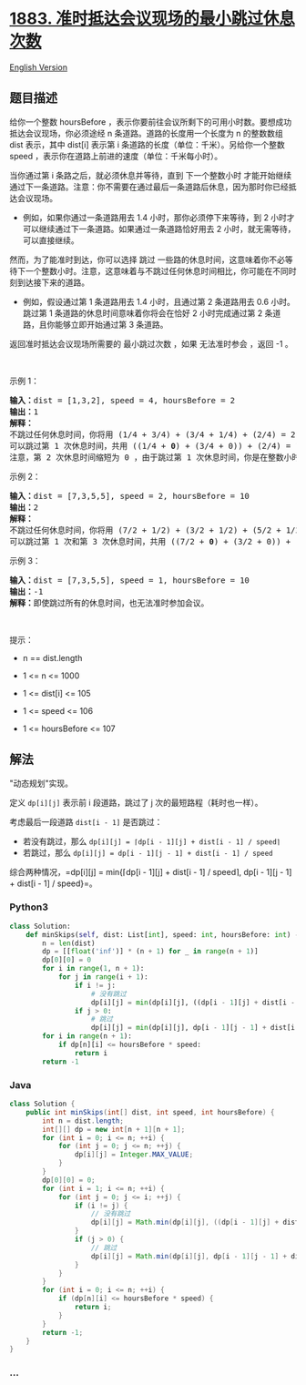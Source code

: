 * [[https://leetcode-cn.com/problems/minimum-skips-to-arrive-at-meeting-on-time][1883.
准时抵达会议现场的最小跳过休息次数]]
  :PROPERTIES:
  :CUSTOM_ID: 准时抵达会议现场的最小跳过休息次数
  :END:
[[./solution/1800-1899/1883.Minimum Skips to Arrive at Meeting On Time/README_EN.org][English
Version]]

** 题目描述
   :PROPERTIES:
   :CUSTOM_ID: 题目描述
   :END:

#+begin_html
  <!-- 这里写题目描述 -->
#+end_html

#+begin_html
  <p>
#+end_html

给你一个整数 hoursBefore
，表示你要前往会议所剩下的可用小时数。要想成功抵达会议现场，你必须途经 n
条道路。道路的长度用一个长度为 n 的整数数组 dist 表示，其中 dist[i]
表示第 i 条道路的长度（单位：千米）。另给你一个整数 speed
，表示你在道路上前进的速度（单位：千米每小时）。

#+begin_html
  </p>
#+end_html

#+begin_html
  <p>
#+end_html

当你通过第 i 条路之后，就必须休息并等待，直到 下一个整数小时
才能开始继续通过下一条道路。注意：你不需要在通过最后一条道路后休息，因为那时你已经抵达会议现场。

#+begin_html
  </p>
#+end_html

#+begin_html
  <ul>
#+end_html

#+begin_html
  <li>
#+end_html

例如，如果你通过一条道路用去 1.4 小时，那你必须停下来等待，到 2
小时才可以继续通过下一条道路。如果通过一条道路恰好用去 2
小时，就无需等待，可以直接继续。

#+begin_html
  </li>
#+end_html

#+begin_html
  </ul>
#+end_html

#+begin_html
  <p>
#+end_html

然而，为了能准时到达，你可以选择 跳过
一些路的休息时间，这意味着你不必等待下一个整数小时。注意，这意味着与不跳过任何休息时间相比，你可能在不同时刻到达接下来的道路。

#+begin_html
  </p>
#+end_html

#+begin_html
  <ul>
#+end_html

#+begin_html
  <li>
#+end_html

例如，假设通过第 1 条道路用去 1.4 小时，且通过第 2 条道路用去 0.6
小时。跳过第 1 条道路的休息时间意味着你将会在恰好 2 小时完成通过第 2
条道路，且你能够立即开始通过第 3 条道路。

#+begin_html
  </li>
#+end_html

#+begin_html
  </ul>
#+end_html

#+begin_html
  <p>
#+end_html

返回准时抵达会议现场所需要的 最小跳过次数 ，如果 无法准时参会 ，返回 -1
。

#+begin_html
  </p>
#+end_html

#+begin_html
  <p>
#+end_html

 

#+begin_html
  </p>
#+end_html

#+begin_html
  <p>
#+end_html

示例 1：

#+begin_html
  </p>
#+end_html

#+begin_html
  <pre>
  <strong>输入：</strong>dist = [1,3,2], speed = 4, hoursBefore = 2
  <strong>输出：</strong>1
  <strong>解释：</strong>
  不跳过任何休息时间，你将用 (1/4 + 3/4) + (3/4 + 1/4) + (2/4) = 2.5 小时才能抵达会议现场。
  可以跳过第 1 次休息时间，共用 ((1/4 + <strong>0</strong>) + (3/4 + 0)) + (2/4) = 1.5 小时抵达会议现场。
  注意，第 2 次休息时间缩短为 0 ，由于跳过第 1 次休息时间，你是在整数小时处完成通过第 2 条道路。
  </pre>
#+end_html

#+begin_html
  <p>
#+end_html

示例 2：

#+begin_html
  </p>
#+end_html

#+begin_html
  <pre>
  <strong>输入：</strong>dist = [7,3,5,5], speed = 2, hoursBefore = 10
  <strong>输出：</strong>2
  <strong>解释：</strong>
  不跳过任何休息时间，你将用 (7/2 + 1/2) + (3/2 + 1/2) + (5/2 + 1/2) + (5/2) = 11.5 小时才能抵达会议现场。
  可以跳过第 1 次和第 3 次休息时间，共用 ((7/2 + <strong>0</strong>) + (3/2 + 0)) + ((5/2 + <strong>0</strong>) + (5/2)) = 10 小时抵达会议现场。
  </pre>
#+end_html

#+begin_html
  <p>
#+end_html

示例 3：

#+begin_html
  </p>
#+end_html

#+begin_html
  <pre>
  <strong>输入：</strong>dist = [7,3,5,5], speed = 1, hoursBefore = 10
  <strong>输出：</strong>-1
  <strong>解释：</strong>即使跳过所有的休息时间，也无法准时参加会议。
  </pre>
#+end_html

#+begin_html
  <p>
#+end_html

 

#+begin_html
  </p>
#+end_html

#+begin_html
  <p>
#+end_html

提示：

#+begin_html
  </p>
#+end_html

#+begin_html
  <ul>
#+end_html

#+begin_html
  <li>
#+end_html

n == dist.length

#+begin_html
  </li>
#+end_html

#+begin_html
  <li>
#+end_html

1 <= n <= 1000

#+begin_html
  </li>
#+end_html

#+begin_html
  <li>
#+end_html

1 <= dist[i] <= 105

#+begin_html
  </li>
#+end_html

#+begin_html
  <li>
#+end_html

1 <= speed <= 106

#+begin_html
  </li>
#+end_html

#+begin_html
  <li>
#+end_html

1 <= hoursBefore <= 107

#+begin_html
  </li>
#+end_html

#+begin_html
  </ul>
#+end_html

** 解法
   :PROPERTIES:
   :CUSTOM_ID: 解法
   :END:

#+begin_html
  <!-- 这里可写通用的实现逻辑 -->
#+end_html

"动态规划"实现。

定义 =dp[i][j]= 表示前 i 段道路，跳过了 j 次的最短路程（耗时也一样）。

考虑最后一段道路 =dist[i - 1]= 是否跳过：

- 若没有跳过，那么 =dp[i][j] = ⌈dp[i - 1][j] + dist[i - 1] / speed⌉=
- 若跳过，那么 =dp[i][j] = dp[i - 1][j - 1] + dist[i - 1] / speed=

综合两种情况，=dp[i][j] = min{⌈dp[i - 1][j] + dist[i - 1] / speed⌉, dp[i - 1][j - 1] + dist[i - 1] / speed}=。

#+begin_html
  <!-- tabs:start -->
#+end_html

*** *Python3*
    :PROPERTIES:
    :CUSTOM_ID: python3
    :END:

#+begin_html
  <!-- 这里可写当前语言的特殊实现逻辑 -->
#+end_html

#+begin_src python
  class Solution:
      def minSkips(self, dist: List[int], speed: int, hoursBefore: int) -> int:
          n = len(dist)
          dp = [[float('inf')] * (n + 1) for _ in range(n + 1)]
          dp[0][0] = 0
          for i in range(1, n + 1):
              for j in range(i + 1):
                  if i != j:
                      # 没有跳过
                      dp[i][j] = min(dp[i][j], ((dp[i - 1][j] + dist[i - 1] - 1) // speed + 1) * speed)
                  if j > 0:
                      # 跳过
                      dp[i][j] = min(dp[i][j], dp[i - 1][j - 1] + dist[i - 1])
          for i in range(n + 1):
              if dp[n][i] <= hoursBefore * speed:
                  return i
          return -1
#+end_src

*** *Java*
    :PROPERTIES:
    :CUSTOM_ID: java
    :END:

#+begin_html
  <!-- 这里可写当前语言的特殊实现逻辑 -->
#+end_html

#+begin_src java
  class Solution {
      public int minSkips(int[] dist, int speed, int hoursBefore) {
          int n = dist.length;
          int[][] dp = new int[n + 1][n + 1];
          for (int i = 0; i <= n; ++i) {
              for (int j = 0; j <= n; ++j) {
                  dp[i][j] = Integer.MAX_VALUE;
              }
          }
          dp[0][0] = 0;
          for (int i = 1; i <= n; ++i) {
              for (int j = 0; j <= i; ++j) {
                  if (i != j) {
                      // 没有跳过
                      dp[i][j] = Math.min(dp[i][j], ((dp[i - 1][j] + dist[i - 1] - 1) / speed + 1) * speed);
                  }
                  if (j > 0) {
                      // 跳过
                      dp[i][j] = Math.min(dp[i][j], dp[i - 1][j - 1] + dist[i - 1]);
                  }
              }
          }
          for (int i = 0; i <= n; ++i) {
              if (dp[n][i] <= hoursBefore * speed) {
                  return i;
              }
          }
          return -1;
      }
  }
#+end_src

*** *...*
    :PROPERTIES:
    :CUSTOM_ID: section
    :END:
#+begin_example
#+end_example

#+begin_html
  <!-- tabs:end -->
#+end_html
